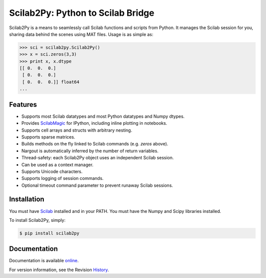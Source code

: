 Scilab2Py: Python to Scilab Bridge
===================================

.. image:: https://badge.fury.io/py/scilab2py.png/
    :target: http://badge.fury.io/py/scilab2py

.. image:: https://pypip.in/d/scilab2py/badge.png
        :target: https://crate.io/packages/scilab2py/

.. image:: https://coveralls.io/repos/blink1073/scilab2py/badge.png?branch=master
  :target: https://coveralls.io/r/blink1073/scilab22py


Scilab2Py is a means to seamlessly call Scilab functions and scripts from Python.
It manages the Scilab session for you, sharing data behind the scenes using
MAT files.  Usage is as simple as:

.. code-block:: python

    >>> sci = scilab2py.Scilab2Py()
    >>> x = sci.zeros(3,3)
    >>> print x, x.dtype
    [[ 0.  0.  0.]
     [ 0.  0.  0.]
     [ 0.  0.  0.]] float64
    ...


Features
--------

- Supports most Scilab datatypes and most Python datatypes and Numpy dtypes.
- Provides ScilabMagic_ for IPython, including inline plotting in notebooks.
- Supports cell arrays and structs with arbitrary nesting.
- Supports sparse matrices.
- Builds methods on the fly linked to Scilab commands (e.g. `zeros` above).
- Nargout is automatically inferred by the number of return variables.
- Thread-safety: each Scilab2Py object uses an independent Scilab session.
- Can be used as a context manager.
- Supports Unicode characters.
- Supports logging of session commands.
- Optional timeout command parameter to prevent runaway Scilab sessions.


.. _ScilabMagic: http://nbviewer.ipython.org/github/blink1073/scilab2py/blob/master/example/scilabmagic_extension.ipynb?create=1


Installation
------------
You must have Scilab_ installed and in your PATH.
You must have the Numpy and Scipy libraries installed.

To install Scilab2Py, simply:

.. code-block:: bash

    $ pip install scilab2py


Documentation
-------------

Documentation is available online_.

For version information, see the Revision History_.

.. _online: http://blink1073.github.io/scilab2py/docs/
.. _Scilab: http://www.scilab.org/download/
.. _History: https://github.com/blink1073/scilab2py/blob/master/HISTORY.rst


